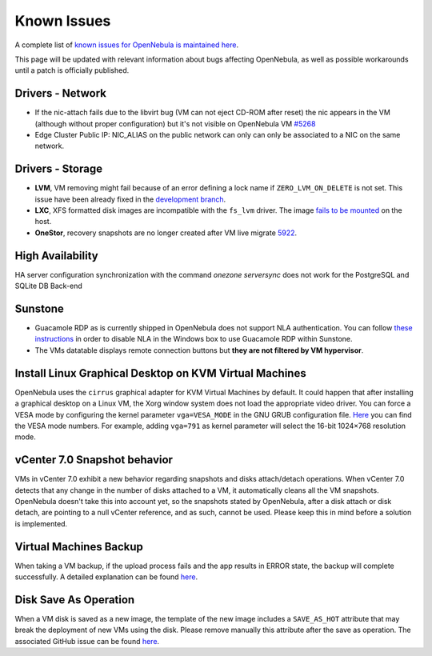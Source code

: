 .. _known_issues:

================================================================================
Known Issues
================================================================================

A complete list of `known issues for OpenNebula is maintained here <https://github.com/OpenNebula/one/issues?q=is%3Aopen+is%3Aissue+label%3A%22Type%3A+Bug%22+label%3A%22Status%3A+Accepted%22>`__.

This page will be updated with relevant information about bugs affecting OpenNebula, as well as possible workarounds until a patch is officially published.

Drivers - Network
================================================================================

- If the nic-attach fails due to the libvirt bug (VM can not eject CD-ROM after reset) the nic appears in the VM (although without proper configuration) but it's not visible on OpenNebula VM `#5268 <http://github.com/OpenNebula/one/issues/5268>`_
- Edge Cluster Public IP: NIC_ALIAS on the public network can only can only be associated to a NIC on the same network.

Drivers - Storage
================================================================================
- **LVM**, VM removing might fail because of an error defining a lock name if ``ZERO_LVM_ON_DELETE`` is not set. This issue have been already fixed in the `development branch <https://github.com/OpenNebula/one/commit/00a61d74a5f7339c79fadc708c8f89abaf5025d8>`__.
- **LXC**, XFS formatted disk images are incompatible with the ``fs_lvm`` driver. The image `fails to be mounted <https://github.com/OpenNebula/one/issues/5802>`_ on the host.
- **OneStor**, recovery snapshots are no longer created after VM live migrate `5922 <https://github.com/OpenNebula/one/issues/5922>`_.

High Availability
================================================================================

HA server configuration synchronization with the command `onezone serversync` does not work for the PostgreSQL and SQLite DB Back-end

Sunstone
================================================================================

- Guacamole RDP as is currently shipped in OpenNebula does not support NLA authentication. You can follow `these instructions <https://www.parallels.com/blogs/ras/disabling-network-level-authentication/>`__ in order to disable NLA in the Windows box to use Guacamole RDP within Sunstone.

- The VMs datatable displays remote connection buttons but **they are not filtered by VM hypervisor**.

Install Linux Graphical Desktop on KVM Virtual Machines
================================================================================

OpenNebula uses the ``cirrus`` graphical adapter for KVM Virtual Machines by default. It could happen that after installing a graphical desktop on a Linux VM, the Xorg window system does not load the appropriate video driver. You can force a VESA mode by configuring the kernel parameter ``vga=VESA_MODE`` in the GNU GRUB configuration file. `Here <https://en.wikipedia.org/wiki/VESA_BIOS_Extensions#Linux_video_mode_numbers/>`__ you can find the VESA mode numbers. For example, adding ``vga=791`` as kernel parameter will select the 16-bit 1024×768 resolution mode.

vCenter 7.0 Snapshot behavior
=================================

VMs in vCenter 7.0 exhibit a new behavior regarding snapshots and disks attach/detach operations. When vCenter 7.0 detects that any change in the number of disks attached to a VM, it automatically cleans all the VM snapshots. OpenNebula doesn't take this into account yet, so the snapshots stated by OpenNebula, after a disk attach or disk detach, are pointing to a null vCenter reference, and as such, cannot be used. Please keep this in mind before a solution is implemented.

Virtual Machines Backup
================================================================================

When taking a VM backup, if the upload process fails and the app results in ERROR state, the backup will complete successfully. A detailed explanation can be found `here <https://github.com/OpenNebula/one/issues/5454>`__.


Disk Save As Operation
================================================================================

When a VM disk is saved as a new image, the template of the new image includes a ``SAVE_AS_HOT`` attribute that may break the deployment of new VMs using the disk. Please remove manually this attribute after the save as operation. The associated GitHub issue can be found `here <https://github.com/OpenNebula/one/issues/5697>`__.
